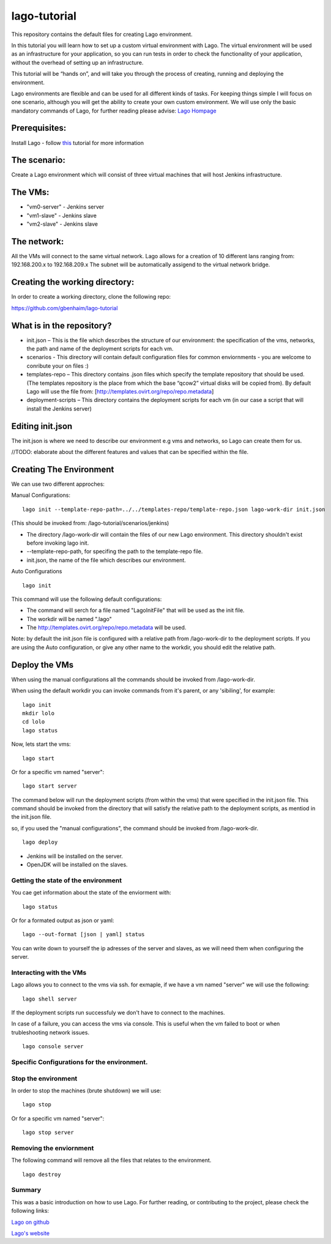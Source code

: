 lago-tutorial
=============

This repository contains the default files for creating Lago
environment.

In this tutorial you will learn how to set up a custom virtual
environment with Lago.
The virtual environment will be used as an infrastructure for your
application, so you can run tests
in order to check the functionality of your application, without the
overhead of setting up an infrastructure.

This tutorial will be “hands on”, and will take you through the process
of creating, running and deploying the environment.

Lago environments are flexible and can be used for all different kinds
of tasks. For keeping things simple I will focus on one scenario,
although you will get the ability to create your own custom environment.
We will use only the basic mandatory commands of Lago, for further
reading please advise:
`Lago Hompage <http://lago.readthedocs.org/en/latest/index.html>`__

Prerequisites:
^^^^^^^^^^^^^^

Install Lago - follow
`this <http://lago.readthedocs.org/en/latest/README.html>`__ tutorial
for more information

The scenario:
^^^^^^^^^^^^^

Create a Lago environment which will consist of three virtual machines
that will host Jenkins infrastructure.

The VMs:
^^^^^^^^

-  "vm0-server" - Jenkins server
-  "vm1-slave" - Jenkins slave
-  "vm2-slave" - Jenkins slave

The network:
^^^^^^^^^^^^

All the VMs will connect to the same virtual network.
Lago allows for a creation of 10 different lans ranging from:
192.168.200.x to 192.168.209.x
The subnet will be automatically assigend to the virtual network
bridge.

Creating the working directory:
^^^^^^^^^^^^^^^^^^^^^^^^^^^^^^^

In order to create a working directory, clone the following repo:

https://github.com/gbenhaim/lago-tutorial

What is in the repository?
^^^^^^^^^^^^^^^^^^^^^^^^^^

-  init.json – This is the file which describes the structure of our
   environment: the specification of the vms, networks, the path and
   name of the deployment scripts for each vm.

-  scenarios - This directory will contain default configuration files
   for common enviornments - you are welcome
   to conribute your on files :)

-  templates-repo – This directory contains .json files which specify
   the template repository that should be used. (The templates
   repository is the place from which the base “qcow2” virtual disks
   will be copied from).
   By default Lago will use the file from:
   [http://templates.ovirt.org/repo/repo.metadata\ ]

-  deployment-scripts – This directory contains the deployment scripts
   for each vm (in our case a script that will
   install the Jenkins server)

Editing init.json
^^^^^^^^^^^^^^^^^

The init.json is where we need to describe our environment e.g vms and
networks, so Lago can create them for us.

//TODO: elaborate about the different features and values that can be
specified within the file.

Creating The Environment
^^^^^^^^^^^^^^^^^^^^^^^^

We can use two different approches:

Manual Configurations:

::

    lago init --template-repo-path=../../templates-repo/template-repo.json lago-work-dir init.json

(This should be invoked from: /lago-tutorial/scenarios/jenkins)

-  The directory /lago-work-dir will contain the files of our new Lago
   environment.
   This directory shouldn't exist before invoking lago init.
-  --template-repo-path, for specifing the path to the template-repo
   file.
-  init.json, the name of the file which describes our environment.

Auto Configurations

::

    lago init

This command will use the following default configurations:

-  The command will serch for a file named "LagoInitFile" that will be
   used as the init file.
-  The workdir will be named ".lago"
-  The
   `http://templates.ovirt.org/repo/repo.metadata <default%20template%20repo%20file>`__
   will be used.

Note: by default the init.json file is configured with a relative path
from /lago-work-dir to the deployment scripts.
If you are using the Auto configuration, or give any other name to the
workdir, you should edit the relative path.

Deploy the VMs
^^^^^^^^^^^^^^

When using the manual configurations all the commands should be invoked
from /lago-work-dir.

When using the default workdir you can invoke commands from it's parent,
or any 'sibiling', for example:

::

    lago init
    mkdir lolo
    cd lolo
    lago status

Now, lets start the vms:

::

    lago start

Or for a specific vm named "server":

::

    lago start server

The command below will run the deployment scripts (from within the
vms) that were specified in the init.json file.
This command should be invoked from the directory that will satisfy
the relative path to the deployment scripts,
as mentiod in the init.json file.

so, if you used the "manual configurations", the command should be
invoked from /lago-work-dir.

::

    lago deploy


-  Jenkins will be installed on the server.
-  OpenJDK will be installed on the slaves.

Getting the state of the environment
~~~~~~~~~~~~~~~~~~~~~~~~~~~~~~~~~~~~

You cae get information about the state of the enviorment with:

::

    lago status

Or for a formated output as json or yaml:

::

    lago --out-format [json | yaml] status

You can write down to yourself the ip adresses of the server and
slaves,
as we will need them when configuring the server.

Interacting with the VMs
~~~~~~~~~~~~~~~~~~~~~~~~

Lago allows you to connect to the vms via ssh.
for exmaple, if we have a vm named "server" we will use the following:

::

    lago shell server

If the deployment scripts run successfuly we don't have
to connect to the machines.

In case of a failure, you can access the vms via console.
This is useful when the vm failed to boot or when trubleshooting
network issues.

::

    lago console server

Specific Configurations for the environment. 
~~~~~~~~~~~~~~~~~~~~~~~~~~~~~~~~~~~~~~~~~~~~



Stop the environment
~~~~~~~~~~~~~~~~~~~~

In order to stop the machines (brute shutdown) we will use:

::

    lago stop

Or for a specific vm named "server":

::

    lago stop server

Removing the enviornment
~~~~~~~~~~~~~~~~~~~~~~~~

The following command will remove all the files
that relates to the environment.

::

    lago destroy

Summary
~~~~~~~

This was a basic introduction on how to use Lago.
For further reading, or contributing to the project, please check the
following links:

`Lago on github <https://github.com/lago-project/lago/>`__

`Lago's website <http://lago.readthedocs.org/en/latest/index.html>`__
